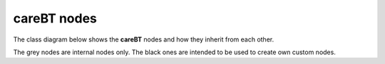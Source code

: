 careBT nodes
============

The class diagram below shows the **careBT** nodes and how they inherit
from each other.

.. graphviz::

   digraph foo {

      TreeNode [shape=box, color="grey", fontcolor="grey", label="TreeNode"];
      ActionNode [shape=box, label="ActionNode"];
      ControlNode [shape=box, color="grey", fontcolor="grey", label="ControlNode"];
        
      SequenceNode [shape=box, label="SequenceNode"];
      ParallelNode [shape=box, label="ParallelNode"];
      RateControlNode [shape=box, label="RateControlNode"];
        
      TreeNode -> ActionNode [arrowtail = onormal, dir = back];
      TreeNode -> ControlNode [arrowtail = onormal, dir = back, color="grey"];
      ControlNode -> SequenceNode [arrowtail = onormal, dir = back];
      ControlNode -> ParallelNode [arrowtail = onormal, dir = back];
      ControlNode -> RateControlNode [arrowtail = onormal, dir = back];
   }

The grey nodes are internal nodes only. The black ones are intended to be used to create
own custom nodes.